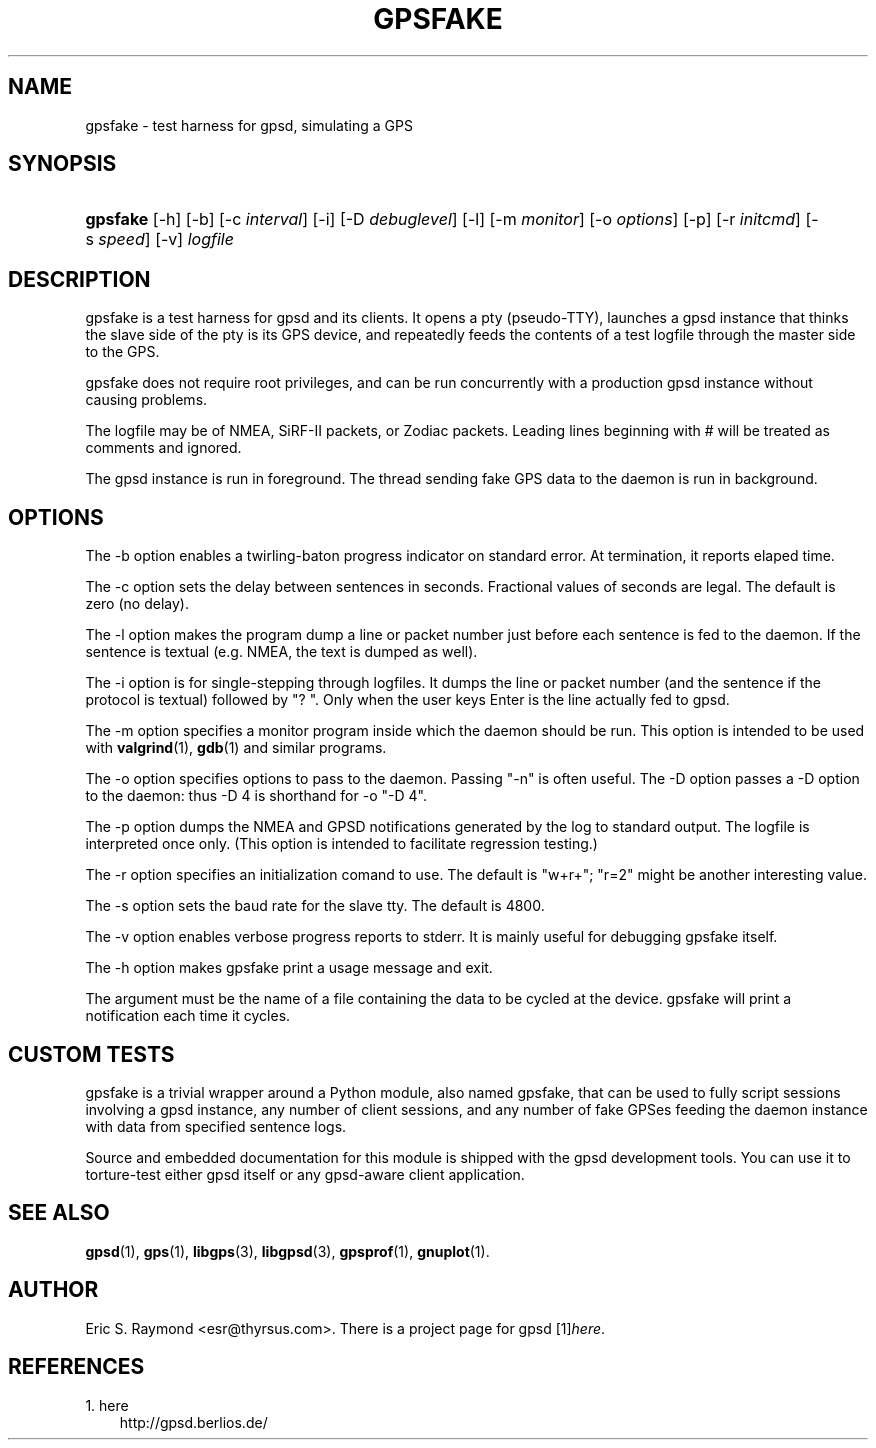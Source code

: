 .\"     Title: gpsfake
.\"    Author: 
.\" Generator: DocBook XSL Stylesheets v1.71.0 <http://docbook.sf.net/>
.\"      Date: 10/08/2006
.\"    Manual: 12 Feb 2005
.\"    Source: 12 Feb 2005
.\"
.TH "GPSFAKE" "1" "10/08/2006" "12 Feb 2005" "12 Feb 2005"
.\" disable hyphenation
.nh
.\" disable justification (adjust text to left margin only)
.ad l
.SH "NAME"
gpsfake \- test harness for gpsd, simulating a GPS
.SH "SYNOPSIS"
.HP 8
\fBgpsfake\fR [\-h] [\-b] [\-c\ \fIinterval\fR] [\-i] [\-D\ \fIdebuglevel\fR] [\-l] [\-m\ \fImonitor\fR] [\-o\ \fIoptions\fR] [\-p] [\-r\ \fIinitcmd\fR] [\-s\ \fIspeed\fR] [\-v] \fIlogfile\fR
.SH "DESCRIPTION"
.PP
gpsfake
is a test harness for
gpsd
and its clients. It opens a pty (pseudo\-TTY), launches a
gpsd
instance that thinks the slave side of the pty is its GPS device, and repeatedly feeds the contents of a test logfile through the master side to the GPS.
.PP
gpsfake
does not require root privileges, and can be run concurrently with a production
gpsd
instance without causing problems.
.PP
The logfile may be of NMEA, SiRF\-II packets, or Zodiac packets. Leading lines beginning with # will be treated as comments and ignored.
.PP
The
gpsd
instance is run in foreground. The thread sending fake GPS data to the daemon is run in background.
.SH "OPTIONS"
.PP
The \-b option enables a twirling\-baton progress indicator on standard error. At termination, it reports elaped time.
.PP
The \-c option sets the delay between sentences in seconds. Fractional values of seconds are legal. The default is zero (no delay).
.PP
The \-l option makes the program dump a line or packet number just before each sentence is fed to the daemon. If the sentence is textual (e.g. NMEA, the text is dumped as well).
.PP
The \-i option is for single\-stepping through logfiles. It dumps the line or packet number (and the sentence if the protocol is textual) followed by "? ". Only when the user keys Enter is the line actually fed to
gpsd.
.PP
The \-m option specifies a monitor program inside which the daemon should be run. This option is intended to be used with
\fBvalgrind\fR(1),
\fBgdb\fR(1)
and similar programs.
.PP
The \-o option specifies options to pass to the daemon. Passing "\-n" is often useful. The \-D option passes a \-D option to the daemon: thus \-D 4 is shorthand for \-o "\-D 4".
.PP
The \-p option dumps the NMEA and GPSD notifications generated by the log to standard output. The logfile is interpreted once only. (This option is intended to facilitate regression testing.)
.PP
The \-r option specifies an initialization comand to use. The default is "w+r+"; "r=2" might be another interesting value.
.PP
The \-s option sets the baud rate for the slave tty. The default is 4800.
.PP
The \-v option enables verbose progress reports to stderr. It is mainly useful for debugging gpsfake itself.
.PP
The \-h option makes
gpsfake
print a usage message and exit.
.PP
The argument must be the name of a file containing the data to be cycled at the device.
gpsfake
will print a notification each time it cycles.
.SH "CUSTOM TESTS"
.PP
gpsfake
is a trivial wrapper around a Python module, also named gpsfake, that can be used to fully script sessions involving a
gpsd
instance, any number of client sessions, and any number of fake GPSes feeding the daemon instance with data from specified sentence logs.
.PP
Source and embedded documentation for this module is shipped with the
gpsd
development tools. You can use it to torture\-test either
gpsd
itself or any
gpsd\-aware client application.
.SH "SEE ALSO"
.PP

\fBgpsd\fR(1),
\fBgps\fR(1),
\fBlibgps\fR(3),
\fBlibgpsd\fR(3),
\fBgpsprof\fR(1),
\fBgnuplot\fR(1).
.SH "AUTHOR"
.PP
Eric S. Raymond
<esr@thyrsus.com>. There is a project page for
gpsd
[1]\&\fIhere\fR.
.SH "REFERENCES"
.TP 3
1.\ here
\%http://gpsd.berlios.de/
